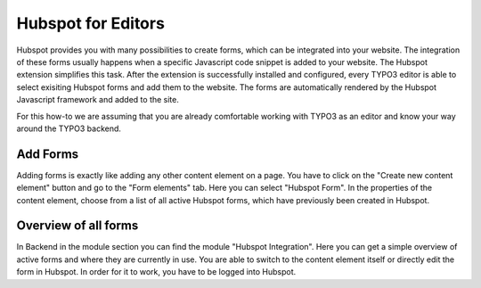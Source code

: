 Hubspot for Editors
===================

Hubspot provides you with many possibilities to create forms, which can be
integrated into your website. The integration of these forms usually happens
when a specific Javascript code snippet is added to your website. The
Hubspot extension simplifies this task. After the extension is successfully
installed and configured, every TYPO3 editor is able to select exisiting
Hubspot forms and add them to the website. The forms are automatically
rendered by the Hubspot Javascript framework and added to the site.

For this how-to we are assuming that you are already comfortable working with
TYPO3 as an editor and know your way around the TYPO3 backend.

Add Forms
---------

Adding forms is exactly like adding any other content element on a page. You
have to click on the "Create new content element" button and go to the
"Form elements" tab. Here you can select "Hubspot Form". In the properties of
the content element, choose from a list of all active Hubspot forms, which have
previously been created in Hubspot.

Overview of all forms
---------------------

In Backend in the module section you can find the module "Hubspot Integration". Here you
can get a simple overview of active forms and where they are currently in
use. You are able to switch to the content element itself or directly edit
the form in Hubspot. In order for it to work, you have to be logged into
Hubspot.
